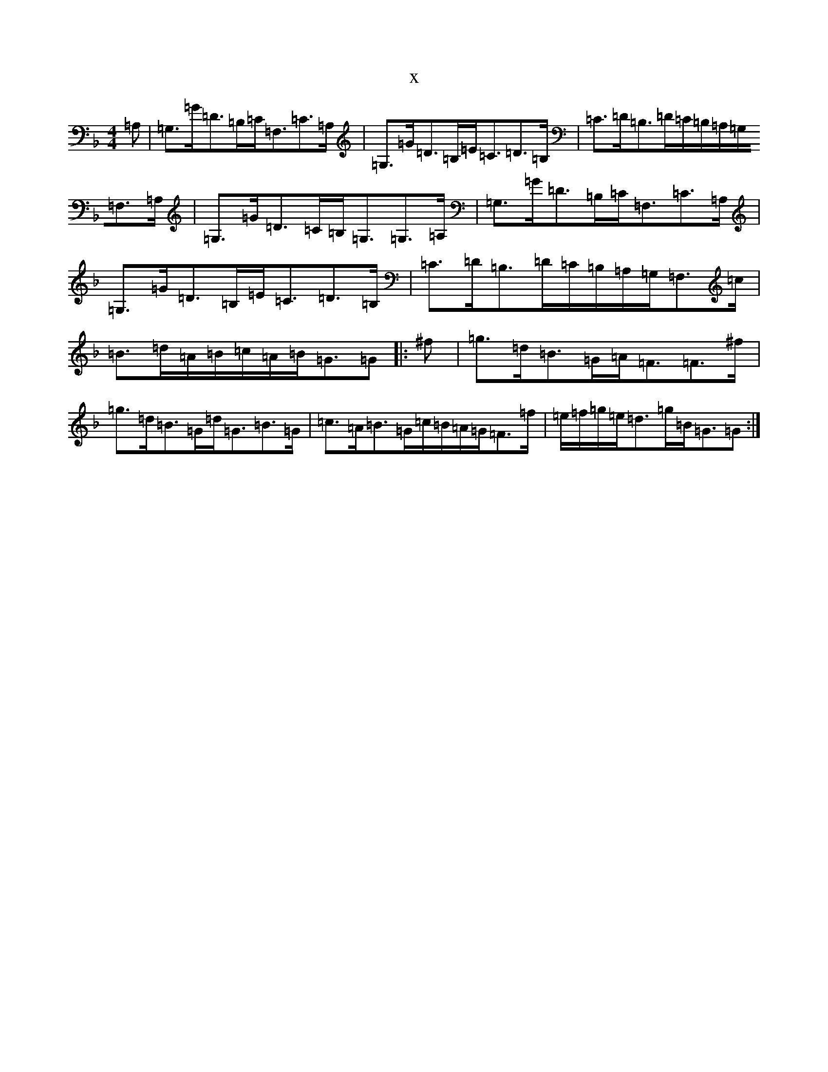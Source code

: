 X:5824
T:x
L:1/8
M:4/4
K: C Mixolydian
=A,|=G,>=G=D>=B,=C<=F,=C>=A,|=G,>=G=D>=B,=E<=C=D>=B,|=C>=D=B,>=D=C/2=B,/2=A,/2=G,/2=F,>=A,|=G,>=G=D>=C=B,<=G,=G,>=A,|=G,>=G=D>=B,=C<=F,=C>=A,|=G,>=G=D>=B,=E<=C=D>=B,|=C>=D=B,>=D=C/2=B,/2=A,/2=G,/2=F,>=c|=B>=d=A/2=B/2=c/2=A/2=B<=G=G|:^f|=g>=d=B>=G=A<=F=F>^f|=g>=d=B>=G=d<=G=B>=G|=c>=A=B>=G=c/2=B/2=A/2=G/2=F>=f|=e/2=f/2=g/2=e/2=d>=g=B<=G=G:|